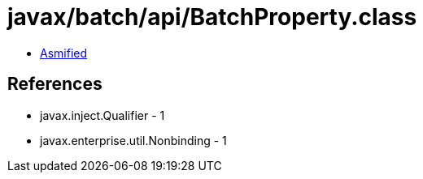 = javax/batch/api/BatchProperty.class

 - link:BatchProperty-asmified.java[Asmified]

== References

 - javax.inject.Qualifier - 1
 - javax.enterprise.util.Nonbinding - 1
